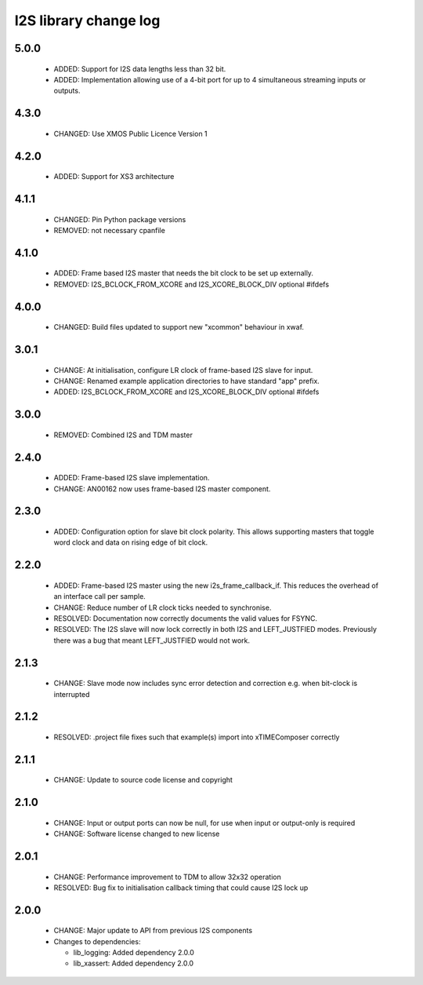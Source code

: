 I2S library change log
======================

5.0.0
-----

  * ADDED: Support for I2S data lengths less than 32 bit.
  * ADDED: Implementation allowing use of a 4-bit port for up to 4 simultaneous
    streaming inputs or outputs.

4.3.0
-----

  * CHANGED: Use XMOS Public Licence Version 1

4.2.0
-----

  * ADDED: Support for XS3 architecture

4.1.1
-----

  * CHANGED: Pin Python package versions
  * REMOVED: not necessary cpanfile

4.1.0
-----

  * ADDED: Frame based I2S master that needs the bit clock to be set up
    externally.
  * REMOVED: I2S_BCLOCK_FROM_XCORE and I2S_XCORE_BLOCK_DIV optional #ifdefs

4.0.0
-----

  * CHANGED: Build files updated to support new "xcommon" behaviour in xwaf.

3.0.1
-----

  * CHANGE: At initialisation, configure LR clock of frame-based I2S slave for
    input.
  * CHANGE: Renamed example application directories to have standard "app"
    prefix.
  * ADDED: I2S_BCLOCK_FROM_XCORE and I2S_XCORE_BLOCK_DIV optional #ifdefs

3.0.0
-----

  * REMOVED: Combined I2S and TDM master

2.4.0
-----

  * ADDED: Frame-based I2S slave implementation.
  * CHANGE: AN00162 now uses frame-based I2S master component.

2.3.0
-----

  * ADDED: Configuration option for slave bit clock polarity. This allows
    supporting masters that toggle word clock and data on rising edge of bit
    clock.

2.2.0
-----

  * ADDED: Frame-based I2S master using the new i2s_frame_callback_if. This
    reduces the overhead of an interface call per sample.
  * CHANGE: Reduce number of LR clock ticks needed to synchronise.
  * RESOLVED: Documentation now correctly documents the valid values for FSYNC.
  * RESOLVED: The I2S slave will now lock correctly in both I2S and
    LEFT_JUSTFIED modes. Previously there was a bug that meant LEFT_JUSTFIED
    would not work.

2.1.3
-----

  * CHANGE: Slave mode now includes sync error detection and correction e.g.
    when bit-clock is interrupted

2.1.2
-----

  * RESOLVED: .project file fixes such that example(s) import into xTIMEComposer
    correctly

2.1.1
-----

  * CHANGE: Update to source code license and copyright

2.1.0
-----

  * CHANGE: Input or output ports can now be null, for use when input or
    output-only is required
  * CHANGE: Software license changed to new license

2.0.1
-----

  * CHANGE: Performance improvement to TDM to allow 32x32 operation
  * RESOLVED: Bug fix to initialisation callback timing that could cause I2S
    lock up

2.0.0
-----

  * CHANGE: Major update to API from previous I2S components

  * Changes to dependencies:

    - lib_logging: Added dependency 2.0.0

    - lib_xassert: Added dependency 2.0.0

